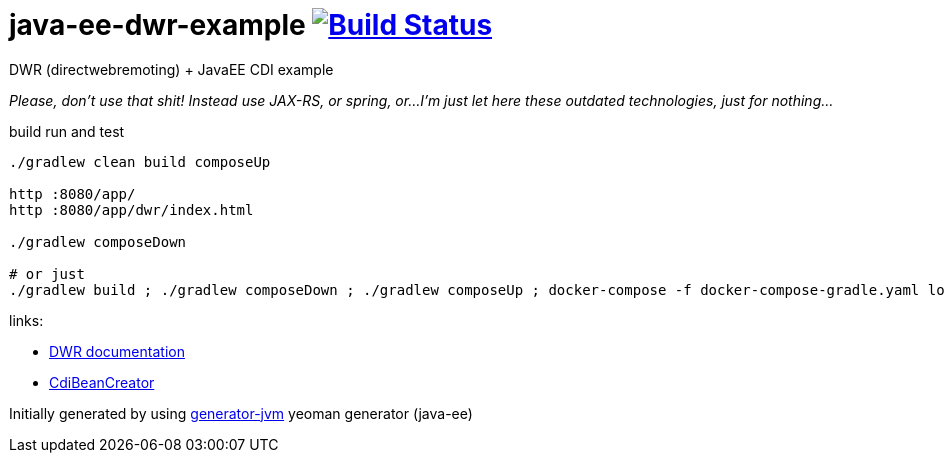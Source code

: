= java-ee-dwr-example image:https://travis-ci.org/daggerok/java-ee-dwr-example.svg?branch=master["Build Status", link="https://travis-ci.org/daggerok/java-ee-dwr-example"]

DWR (directwebremoting) + JavaEE CDI example

_Please, don't use that shit! Instead use JAX-RS, or spring, or...
I'm just let here these outdated technologies, just for nothing..._

//tag::content[]

.build run and test
[source,bash]
----
./gradlew clean build composeUp

http :8080/app/
http :8080/app/dwr/index.html

./gradlew composeDown

# or just
./gradlew build ; ./gradlew composeDown ; ./gradlew composeUp ; docker-compose -f docker-compose-gradle.yaml logs -f -t
----

//end::content[]

links:

- link:http://directwebremoting.org/dwr/documentation/index.html[DWR documentation]
- link:http://mail-archives.apache.org/mod_mbox/deltaspike-users/201311.mbox/%3C1385045650051.768a3392@Nodemailer%3E[CdiBeanCreator]

Initially generated by using link:https://github.com/daggerok/generator-jvm/[generator-jvm] yeoman generator (java-ee)

